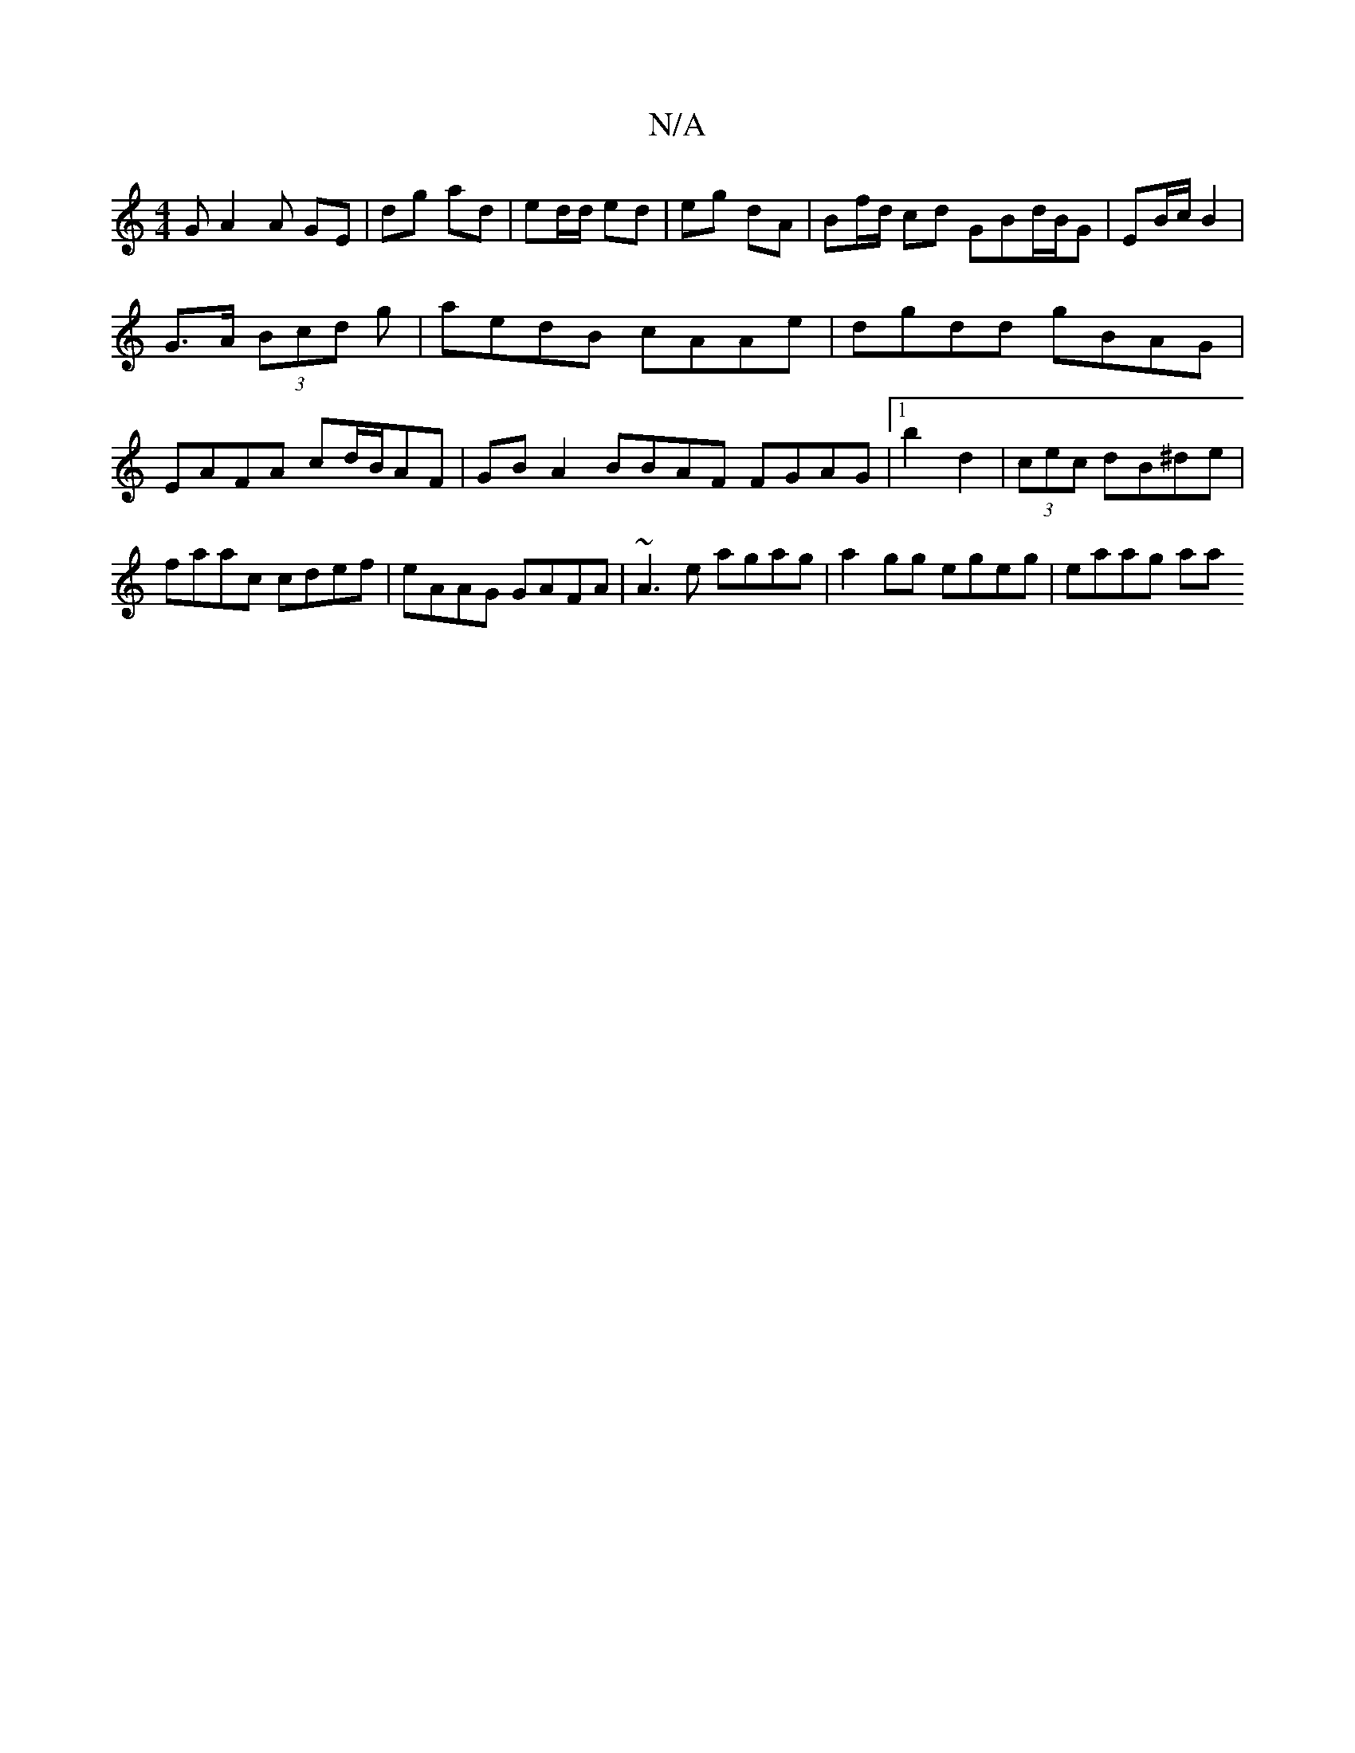 X:1
T:N/A
M:4/4
R:N/A
K:Cmajor
GA2 A GE | -dg ad | ed/d/ ed | eg dA | Bf/d/ cd GBd/B/G | EB/c/ B2 |
G>A (3Bcd g|aedB cAAe|dgdd gBAG|EAFA cd/B/AF | GB A2 BBAF FGAG|1 b2d2|(3cec dB^de|faac cdef | eAAG GAFA|~A3e agag|a2gg egeg|eaag aa